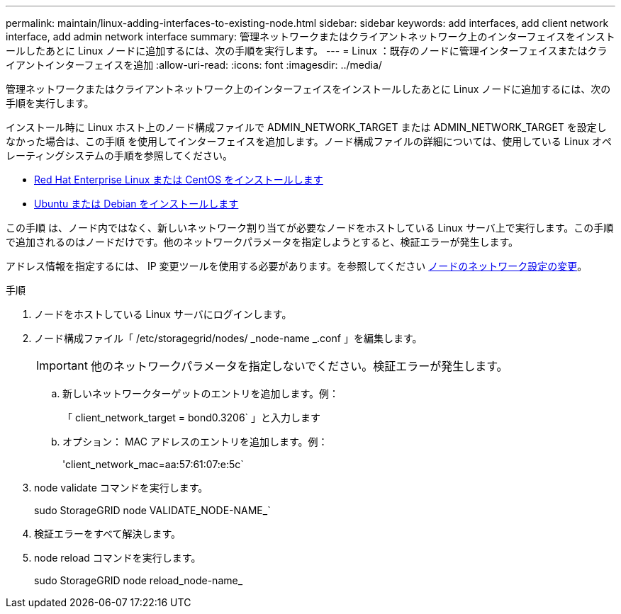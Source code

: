 ---
permalink: maintain/linux-adding-interfaces-to-existing-node.html 
sidebar: sidebar 
keywords: add interfaces, add client network interface, add admin network interface 
summary: 管理ネットワークまたはクライアントネットワーク上のインターフェイスをインストールしたあとに Linux ノードに追加するには、次の手順を実行します。 
---
= Linux ：既存のノードに管理インターフェイスまたはクライアントインターフェイスを追加
:allow-uri-read: 
:icons: font
:imagesdir: ../media/


[role="lead"]
管理ネットワークまたはクライアントネットワーク上のインターフェイスをインストールしたあとに Linux ノードに追加するには、次の手順を実行します。

インストール時に Linux ホスト上のノード構成ファイルで ADMIN_NETWORK_TARGET または ADMIN_NETWORK_TARGET を設定しなかった場合は、この手順 を使用してインターフェイスを追加します。ノード構成ファイルの詳細については、使用している Linux オペレーティングシステムの手順を参照してください。

* xref:../rhel/index.adoc[Red Hat Enterprise Linux または CentOS をインストールします]
* xref:../ubuntu/index.adoc[Ubuntu または Debian をインストールします]


この手順 は、ノード内ではなく、新しいネットワーク割り当てが必要なノードをホストしている Linux サーバ上で実行します。この手順 で追加されるのはノードだけです。他のネットワークパラメータを指定しようとすると、検証エラーが発生します。

アドレス情報を指定するには、 IP 変更ツールを使用する必要があります。を参照してください xref:changing-nodes-network-configuration.adoc[ノードのネットワーク設定の変更]。

.手順
. ノードをホストしている Linux サーバにログインします。
. ノード構成ファイル「 /etc/storagegrid/nodes/ _node-name _.conf 」を編集します。
+

IMPORTANT: 他のネットワークパラメータを指定しないでください。検証エラーが発生します。

+
.. 新しいネットワークターゲットのエントリを追加します。例：
+
「 client_network_target = bond0.3206` 」と入力します

.. オプション： MAC アドレスのエントリを追加します。例：
+
'client_network_mac=aa:57:61:07:e:5c`



. node validate コマンドを実行します。
+
sudo StorageGRID node VALIDATE_NODE-NAME_`

. 検証エラーをすべて解決します。
. node reload コマンドを実行します。
+
sudo StorageGRID node reload_node-name_


